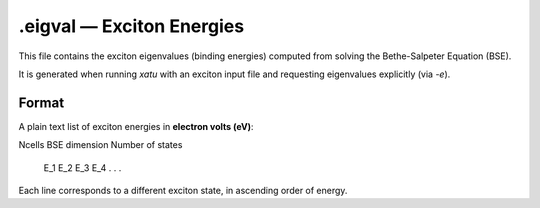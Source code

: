 ==============================
.eigval — Exciton Energies
==============================

This file contains the exciton eigenvalues (binding energies) computed from solving the Bethe-Salpeter Equation (BSE).

It is generated when running `xatu` with an exciton input file and requesting eigenvalues explicitly (via `-e`).

Format
======

A plain text list of exciton energies in **electron volts (eV)**:

.. code-block:: text

Ncells
BSE dimension
Number of states
   E_1
   E_2
   E_3
   E_4
   .
   .
   .

Each line corresponds to a different exciton state, in ascending order of energy.